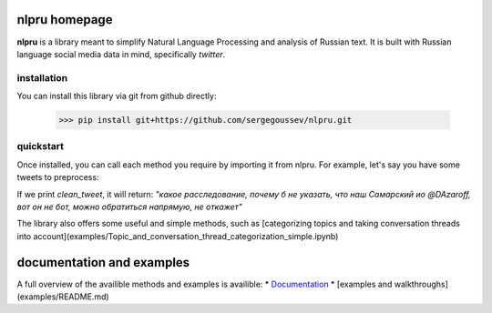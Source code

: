 nlpru homepage
==============

**nlpru** is a library meant to simplify Natural Language Processing and analysis of Russian text. It is built with Russian language social media data in mind, specifically *twitter*.

installation
------------

You can install this library via git from github directly: 

    >>> pip install git+https://github.com/sergegoussev/nlpru.git

quickstart
----------

Once installed, you can call each method you require by importing it from nlpru. For example, let's say you have some tweets to preprocess:

.. code-block:: python
    #import method
    from nlpru import Clean

    #initiate the method
    c = Clean()

    tweet = """п***ц какое расследование,почему б не указать,что наш Самарский ио @D_Azaroff
    ,вот он не бот,можно обратиться напрямую,не откажет"""

    #use the method and save its output
    clean_tweet = c.Clean_document(tweet, remove_swears=True)

If we print `clean_tweet`, it will return: 
`"какое расследование, почему б не указать, что наш Самарский ио @DAzaroff, вот он не бот, можно обратиться напрямую, не откажет"`

The library also offers some useful and simple methods, such as [categorizing topics and taking conversation threads into account](examples/Topic_and_conversation_thread_categorization_simple.ipynb)

documentation and examples
==========================

A full overview of the availible methods and examples is availible:
* `Documentation <https://sergegoussev.github.io/nlpru-docs/>`_
* [examples and walkthroughs](examples/README.md)